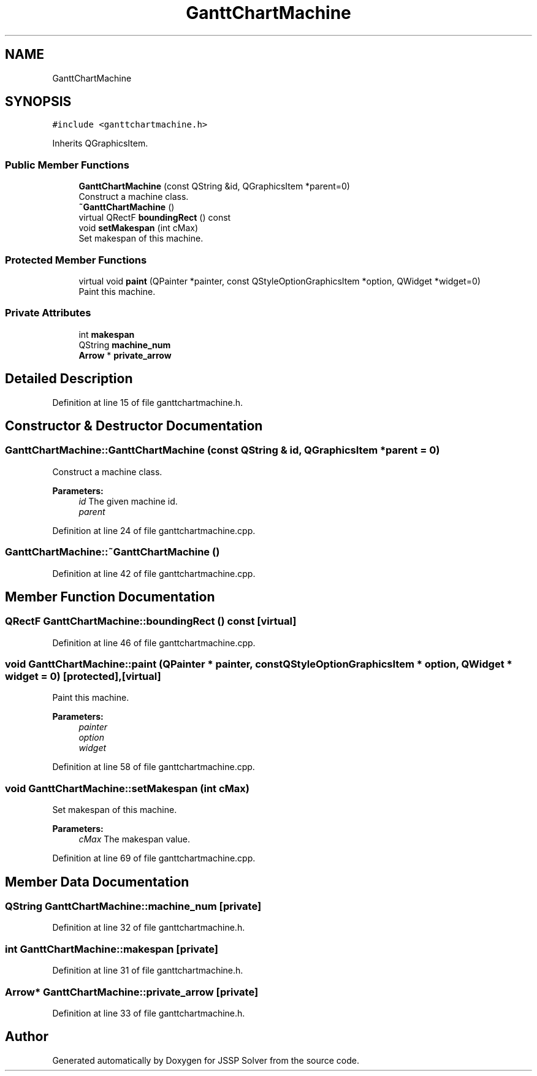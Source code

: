 .TH "GanttChartMachine" 3 "Thu Jun 14 2018" "Version iota" "JSSP Solver" \" -*- nroff -*-
.ad l
.nh
.SH NAME
GanttChartMachine
.SH SYNOPSIS
.br
.PP
.PP
\fC#include <ganttchartmachine\&.h>\fP
.PP
Inherits QGraphicsItem\&.
.SS "Public Member Functions"

.in +1c
.ti -1c
.RI "\fBGanttChartMachine\fP (const QString &id, QGraphicsItem *parent=0)"
.br
.RI "Construct a machine class\&. "
.ti -1c
.RI "\fB~GanttChartMachine\fP ()"
.br
.ti -1c
.RI "virtual QRectF \fBboundingRect\fP () const"
.br
.ti -1c
.RI "void \fBsetMakespan\fP (int cMax)"
.br
.RI "Set makespan of this machine\&. "
.in -1c
.SS "Protected Member Functions"

.in +1c
.ti -1c
.RI "virtual void \fBpaint\fP (QPainter *painter, const QStyleOptionGraphicsItem *option, QWidget *widget=0)"
.br
.RI "Paint this machine\&. "
.in -1c
.SS "Private Attributes"

.in +1c
.ti -1c
.RI "int \fBmakespan\fP"
.br
.ti -1c
.RI "QString \fBmachine_num\fP"
.br
.ti -1c
.RI "\fBArrow\fP * \fBprivate_arrow\fP"
.br
.in -1c
.SH "Detailed Description"
.PP 
Definition at line 15 of file ganttchartmachine\&.h\&.
.SH "Constructor & Destructor Documentation"
.PP 
.SS "GanttChartMachine::GanttChartMachine (const QString & id, QGraphicsItem * parent = \fC0\fP)"

.PP
Construct a machine class\&. 
.PP
\fBParameters:\fP
.RS 4
\fIid\fP The given machine id\&. 
.br
\fIparent\fP 
.RE
.PP

.PP
Definition at line 24 of file ganttchartmachine\&.cpp\&.
.SS "GanttChartMachine::~GanttChartMachine ()"

.PP
Definition at line 42 of file ganttchartmachine\&.cpp\&.
.SH "Member Function Documentation"
.PP 
.SS "QRectF GanttChartMachine::boundingRect () const\fC [virtual]\fP"

.PP
Definition at line 46 of file ganttchartmachine\&.cpp\&.
.SS "void GanttChartMachine::paint (QPainter * painter, const QStyleOptionGraphicsItem * option, QWidget * widget = \fC0\fP)\fC [protected]\fP, \fC [virtual]\fP"

.PP
Paint this machine\&. 
.PP
\fBParameters:\fP
.RS 4
\fIpainter\fP 
.br
\fIoption\fP 
.br
\fIwidget\fP 
.RE
.PP

.PP
Definition at line 58 of file ganttchartmachine\&.cpp\&.
.SS "void GanttChartMachine::setMakespan (int cMax)"

.PP
Set makespan of this machine\&. 
.PP
\fBParameters:\fP
.RS 4
\fIcMax\fP The makespan value\&. 
.RE
.PP

.PP
Definition at line 69 of file ganttchartmachine\&.cpp\&.
.SH "Member Data Documentation"
.PP 
.SS "QString GanttChartMachine::machine_num\fC [private]\fP"

.PP
Definition at line 32 of file ganttchartmachine\&.h\&.
.SS "int GanttChartMachine::makespan\fC [private]\fP"

.PP
Definition at line 31 of file ganttchartmachine\&.h\&.
.SS "\fBArrow\fP* GanttChartMachine::private_arrow\fC [private]\fP"

.PP
Definition at line 33 of file ganttchartmachine\&.h\&.

.SH "Author"
.PP 
Generated automatically by Doxygen for JSSP Solver from the source code\&.

